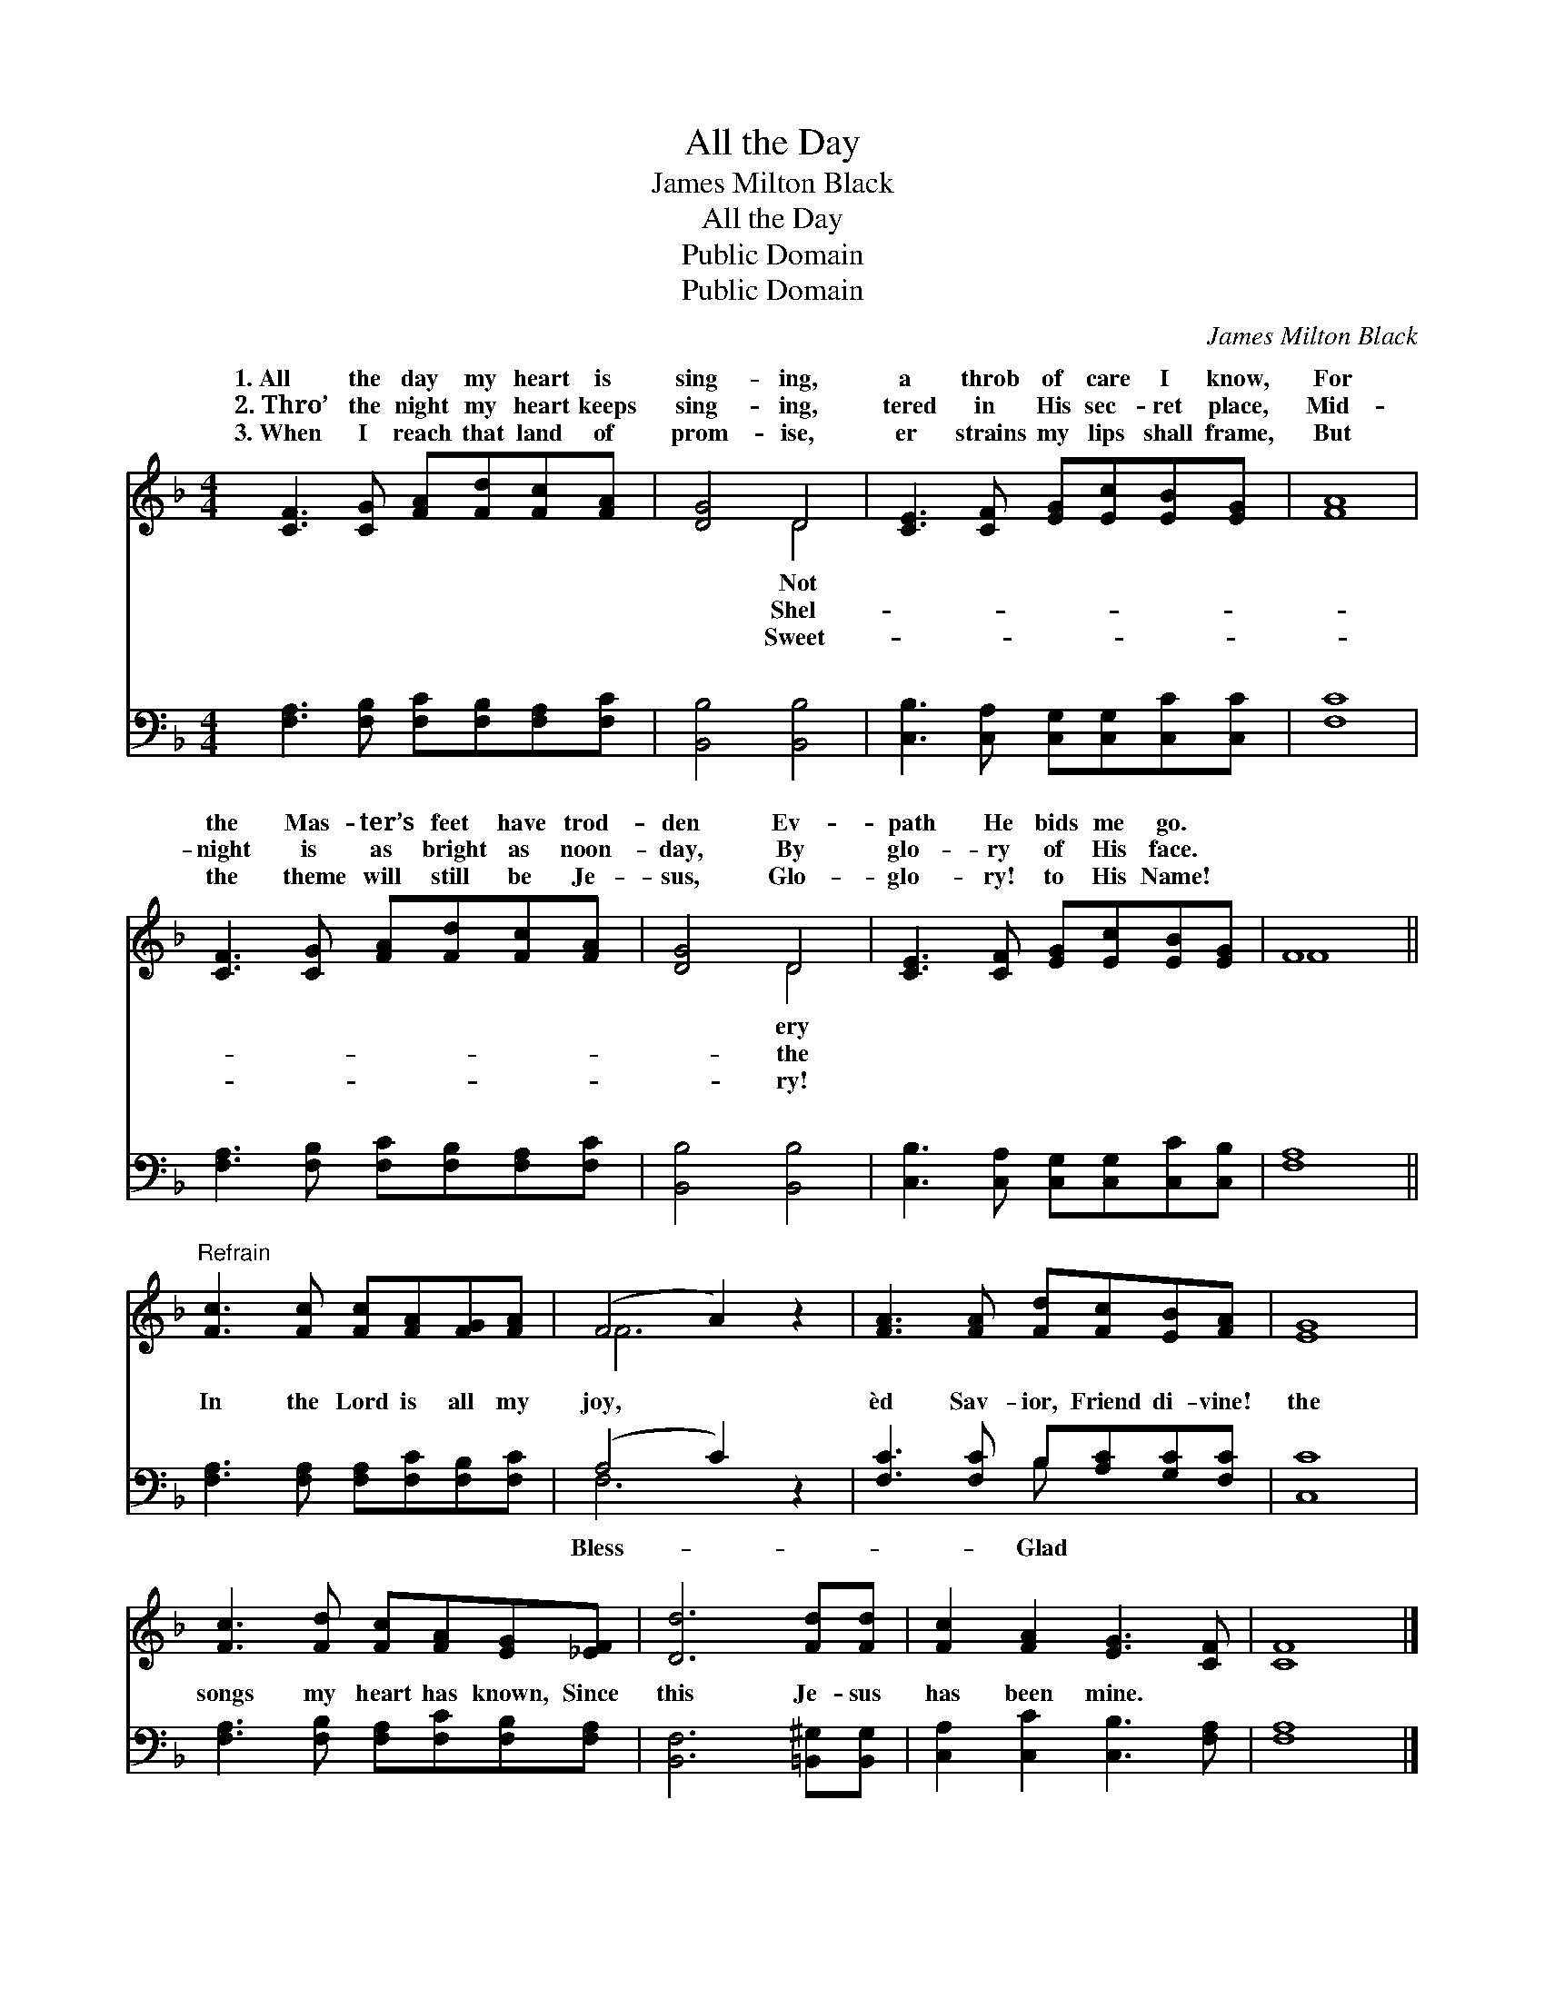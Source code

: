 X:1
T:All the Day
T:James Milton Black
T:All the Day
T:Public Domain
T:Public Domain
C:James Milton Black
Z:Public Domain
%%score ( 1 2 ) ( 3 4 )
L:1/8
M:4/4
K:F
V:1 treble 
V:2 treble 
V:3 bass 
V:4 bass 
V:1
 [CF]3 [CG] [FA][Fd][Fc][FA] | [DG]4 D4 | [CE]3 [CF] [EG][Ec][EB][EG] | [FA]8 | %4
w: 1.~All the day my heart is|sing- ing,|a throb of care I know,|For|
w: 2.~Thro’ the night my heart keeps|sing- ing,|tered in His sec- ret place,|Mid-|
w: 3.~When I reach that land of|prom- ise,|er strains my lips shall frame,|But|
 [CF]3 [CG] [FA][Fd][Fc][FA] | [DG]4 D4 | [CE]3 [CF] [EG][Ec][EB][EG] | F8 || %8
w: the Mas- ter’s feet have trod-|den Ev-|path He bids me go. *||
w: night is as bright as noon-|day, By|glo- ry of His face. *||
w: the theme will still be Je-|sus, Glo-|glo- ry! to His Name! *||
"^Refrain" [Fc]3 [Fc] [Fc][FA][FG][FA] | (F4 A2) z2 | [FA]3 [FA] [Fd][Fc][EB][FA] | [EG]8 | %12
w: ||||
w: ||||
w: ||||
 [Fc]3 [Fd] [Fc][FA][EG][_EF] | [Dd]6 [Fd][Fd] | [Fc]2 [FA]2 [EG]3 [CF] | [CF]8 |] %16
w: ||||
w: ||||
w: ||||
V:2
 x8 | x4 D4 | x8 | x8 | x8 | x4 D4 | x8 | F8 || x8 | F6 x2 | x8 | x8 | x8 | x8 | x8 | x8 |] %16
w: |Not||||ery|||||||||||
w: |Shel-||||the|||||||||||
w: |Sweet-||||ry!|||||||||||
V:3
 [F,A,]3 [F,B,] [F,C][F,B,][F,A,][F,C] | [B,,B,]4 [B,,B,]4 | %2
w: ~ ~ ~ ~ ~ ~|~ ~|
 [C,B,]3 [C,A,] [C,G,][C,G,][C,C][C,C] | [F,C]8 | [F,A,]3 [F,B,] [F,C][F,B,][F,A,][F,C] | %5
w: ~ ~ ~ ~ ~ ~|~|~ ~ ~ ~ ~ ~|
 [B,,B,]4 [B,,B,]4 | [C,B,]3 [C,A,] [C,G,][C,G,][C,C][C,B,] | [F,A,]8 || %8
w: ~ ~|~ ~ ~ ~ ~ ~|~|
 [F,A,]3 [F,A,] [F,A,][F,C][F,B,][F,C] | (A,4 C2) z2 | [F,C]3 [F,C] B,[A,C][G,C][F,C] | [C,C]8 | %12
w: In the Lord is all my|joy, *|èd Sav- ior, Friend di- vine!|the|
 [F,A,]3 [F,B,] [F,A,][F,C][F,B,][F,A,] | [B,,F,]6 [=B,,^G,][B,,G,] | %14
w: songs my heart has known, Since|this Je- sus|
 [C,A,]2 [C,C]2 [C,B,]3 [F,A,] | [F,A,]8 |] %16
w: has been mine. *||
V:4
 x8 | x8 | x8 | x8 | x8 | x8 | x8 | x8 || x8 | F,6 x2 | x4 B, x3 | x8 | x8 | x8 | x8 | x8 |] %16
w: |||||||||Bless-|Glad||||||

